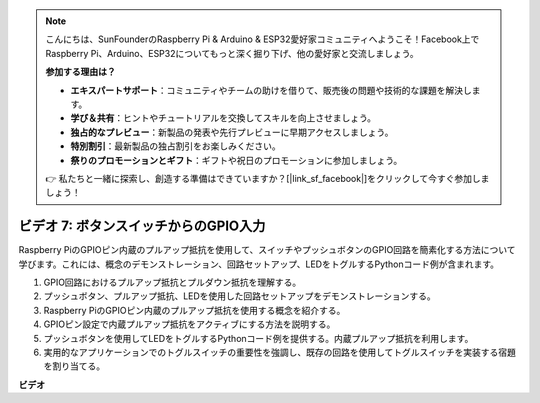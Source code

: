 .. note::

    こんにちは、SunFounderのRaspberry Pi & Arduino & ESP32愛好家コミュニティへようこそ！Facebook上でRaspberry Pi、Arduino、ESP32についてもっと深く掘り下げ、他の愛好家と交流しましょう。

    **参加する理由は？**

    - **エキスパートサポート**：コミュニティやチームの助けを借りて、販売後の問題や技術的な課題を解決します。
    - **学び＆共有**：ヒントやチュートリアルを交換してスキルを向上させましょう。
    - **独占的なプレビュー**：新製品の発表や先行プレビューに早期アクセスしましょう。
    - **特別割引**：最新製品の独占割引をお楽しみください。
    - **祭りのプロモーションとギフト**：ギフトや祝日のプロモーションに参加しましょう。

    👉 私たちと一緒に探索し、創造する準備はできていますか？[|link_sf_facebook|]をクリックして今すぐ参加しましょう！

ビデオ 7: ボタンスイッチからのGPIO入力
=======================================================================================

Raspberry PiのGPIOピン内蔵のプルアップ抵抗を使用して、スイッチやプッシュボタンのGPIO回路を簡素化する方法について学びます。これには、概念のデモンストレーション、回路セットアップ、LEDをトグルするPythonコード例が含まれます。

1. GPIO回路におけるプルアップ抵抗とプルダウン抵抗を理解する。
2. プッシュボタン、プルアップ抵抗、LEDを使用した回路セットアップをデモンストレーションする。
3. Raspberry PiのGPIOピン内蔵のプルアップ抵抗を使用する概念を紹介する。
4. GPIOピン設定で内蔵プルアップ抵抗をアクティブにする方法を説明する。
5. プッシュボタンを使用してLEDをトグルするPythonコード例を提供する。内蔵プルアップ抵抗を利用します。
6. 実用的なアプリケーションでのトグルスイッチの重要性を強調し、既存の回路を使用してトグルスイッチを実装する宿題を割り当てる。

**ビデオ**

.. raw:: html

    <iframe width="700" height="500" src="https://www.youtube.com/embed/tCFMmepJjDA?si=gjNAlMbt-J7kooye" title="YouTube video player" frameborder="0" allow="accelerometer; autoplay; clipboard-write; encrypted-media; gyroscope; picture-in-picture; web-share" allowfullscreen></iframe>


